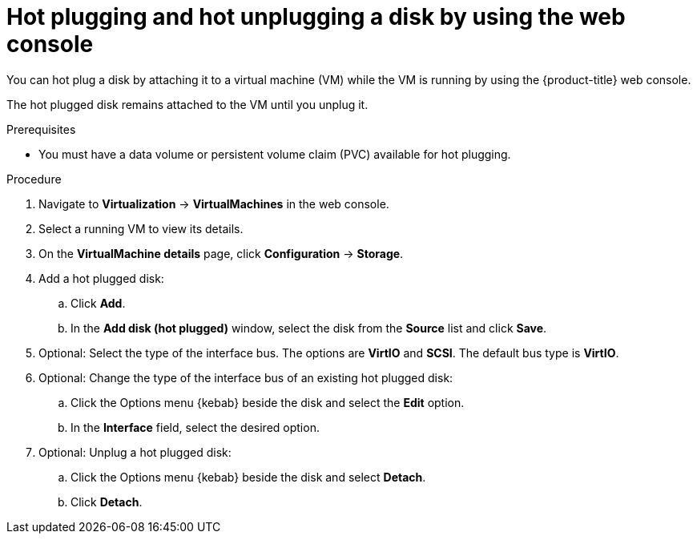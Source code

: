 // Module included in the following assemblies:
//
// * virt/virtual_machines/virtual_disks/virt-hot-plugging-virtual-disks.adoc

:_mod-docs-content-type: PROCEDURE
[id="virt-hot-plugging-disks-ui_{context}"]
= Hot plugging and hot unplugging a disk by using the web console

You can hot plug a disk by attaching it to a virtual machine (VM) while the VM is running by using the {product-title} web console.

The hot plugged disk remains attached to the VM until you unplug it.

.Prerequisites

* You must have a data volume or persistent volume claim (PVC) available for hot plugging.

.Procedure

. Navigate to *Virtualization* -> *VirtualMachines* in the web console.
. Select a running VM to view its details.
. On the *VirtualMachine details* page, click *Configuration* -> *Storage*.

. Add a hot plugged disk:
.. Click *Add*.
.. In the *Add disk (hot plugged)* window, select the disk from the *Source* list and click *Save*.
. Optional: Select the type of the interface bus. The options are *VirtIO* and *SCSI*. The default bus type is *VirtIO*.
. Optional: Change the type of the interface bus of an existing hot plugged disk:
.. Click the Options menu {kebab} beside the disk and select the *Edit* option.
.. In the *Interface* field, select the desired option.
. Optional: Unplug a hot plugged disk:
.. Click the Options menu {kebab} beside the disk and select *Detach*.
.. Click *Detach*.

